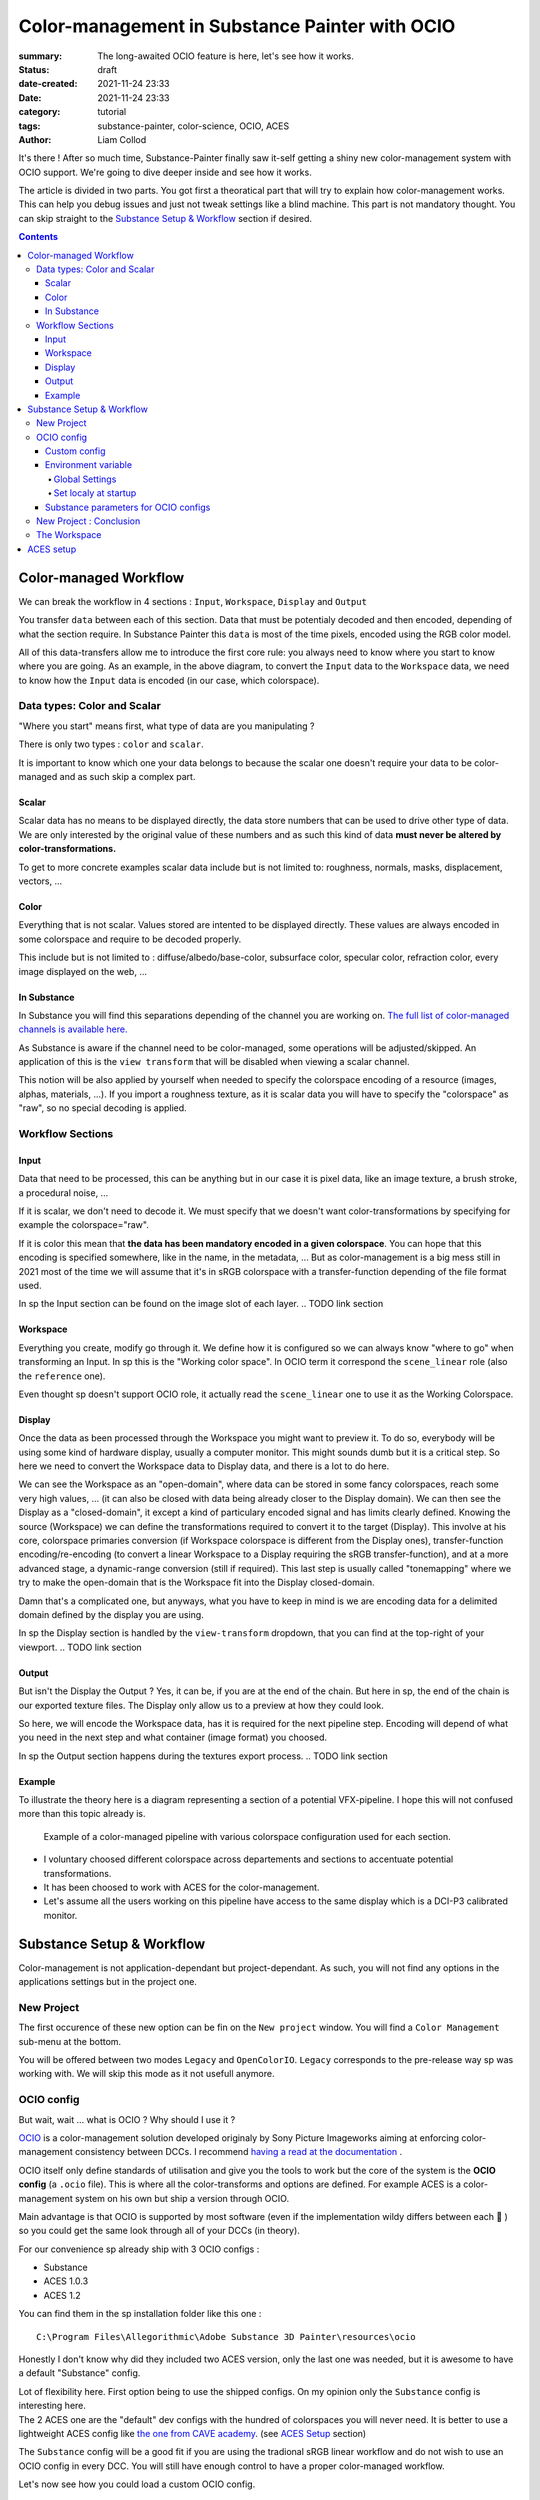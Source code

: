 Color-management in Substance Painter with OCIO
###############################################

:summary: The long-awaited OCIO feature is here, let's see how it works.

:status: draft
:date-created: 2021-11-24 23:33
:date: 2021-11-24 23:33

:category: tutorial
:tags: substance-painter, color-science, OCIO, ACES
:author: Liam Collod

.. role:: text-danger
    :class: m-text m-danger

.. role:: text-green
    :class: m-text m-primary

It's there ! After so much time, Substance-Painter finally saw it-self getting
a shiny new color-management system with OCIO support. We're going to dive
deeper inside and see how it works.

The article is divided in two parts.
You got first a theoratical part that will try to explain how
color-management works. This can help you debug issues and just not tweak
settings like a blind machine. This part is not mandatory thought. You can
skip straight to the `Substance Setup & Workflow`_ section if desired.

.. note-info::

    OCIO was introduced in `Substance-Painter version 7.4 <https://substance3d.adobe.com/documentation/spdoc/version-7-4-223053247.html>`_

    This is the version used through this article and some features might
    have changed since.

.. block-info:: Official Documentation

    https://substance3d.adobe.com/documentation/spdoc/color-management-223053233.html

.. contents::

Color-managed Workflow
----------------------

.. note-info::

    This part is aimed at beginners, but this is a too vast topic for this
    article. I recommend to read
    `Chris Brejon article's section about colorspaces
    <https://chrisbrejon.com/cg-cinematography/chapter-1-color-management
    #rgb-colorspace-and-its-components>`_ first, to be sure you understand
    some of the technical vocabulary employed.

We can break the workflow in 4 sections : ``Input``, ``Workspace``, ``Display``
and ``Output``

.. container:: l-c-color l-mrg-l l-flex-center-c

    .. raw:: html
        :file: diagramA.svg


You transfer ``data`` between each of this section. Data that must be
potentialy decoded and then encoded, depending of what the section require.
In Substance Painter this ``data`` is most of the time pixels, encoded
using the RGB color model.

All of this data-transfers allow me to introduce the first core rule:
:text-green:`you always need to know where you start to know where you are
going`.
As an example, in the above diagram, to convert the ``Input`` data to the
``Workspace`` data, we need to know how the ``Input`` data is encoded (in our
case, which colorspace).

Data types: Color and Scalar
============================

"Where you start" means first, what type of data are you manipulating ?

There is only two types : ``color`` and ``scalar``.

It is important to know which one your data belongs to because the scalar
one doesn't require your data to be color-managed and as such skip a
complex part.

Scalar
______

Scalar data has no means to be displayed directly, the data store numbers
that can be used to drive other type of data. We are only interested by the
original value of these numbers and as such this kind of data **must never
be altered by color-transformations.**

To get to more concrete examples scalar data include but is not limited to:
roughness, normals, masks, displacement, vectors, ...

.. note-warning::

    This is not because the data , when displayed, is not grayscale , that it
    is color data. For example normal maps, even if colored, ARE scalar data.

Color
_____

Everything that is not scalar. Values stored are intented to be displayed
directly. These values are always encoded in some colorspace and require to be
decoded properly.

This include but is not limited to : diffuse/albedo/base-color, subsurface
color, specular color, refraction color, every image displayed on the web, ...

In Substance
____________

In Substance you will find this separations depending of the channel you
are working on. `The full list of color-managed channels is available here.
<https://substance3d.adobe.com/documentation/spdoc/color-management
-223053233.html#section5>`_

As Substance is aware if the channel need to be color-managed, some operations
will be adjusted/skipped. An application of this is the ``view transform``
that will be disabled when viewing a scalar channel.

This notion will be also applied by yourself when needed to specify the
colorspace encoding of a resource (images, alphas, materials, ...).
If you import a roughness texture, as it is scalar data you will have to
specify the "colorspace" as "raw", so no special decoding is applied.

Workflow Sections
=================

.. container:: l-c-color l-mrg-l l-flex-center-c

    .. raw:: html
        :file: diagramA.svg

Input
_____

Data that need to be processed, this can be anything but in our case it is
pixel data, like an image texture, a brush stroke, a procedural noise, ...

If it is scalar, we don't need to decode it. We must specify that we doesn't
want color-transformations by specifying for example the colorspace="raw".

If it is color this mean that **the data has been mandatory encoded in a given
colorspace**. You can hope that this encoding is specified somewhere, like in
the name, in the metadata, ... But as color-management is a big mess still in
2021 most of the time we will assume that it's in sRGB colorspace with
a transfer-function depending of the file format used.

In sp the Input section can be found on the image slot of each layer.
.. TODO link section

Workspace
_________

Everything you create, modify go through it. We define how it is configured
so we can always know "where to go" when transforming an Input.
In sp this is the "Working color space". In OCIO term it correspond the
``scene_linear`` role (also the ``reference`` one).

Even thought sp doesn't support OCIO role, it actually read the
``scene_linear`` one to use it as the Working Colorspace.

Display
_______

Once the data as been processed through the Workspace you might want to
preview it. To do so, everybody will be using some kind of hardware display,
usually a computer monitor. This might sounds dumb but it is a critical step.
So here we need to convert the Workspace data to Display data, and there is a
lot to do here.

We can see the Workspace as an "open-domain", where data can
be stored in some fancy colorspaces, reach some very high values, ... (it
can also be closed with data being already closer to the Display domain).
We can then see the Display as a "closed-domain", it except a kind of
particulary encoded signal and has limits clearly defined. Knowing the
source (Workspace) we can define the transformations required to convert it
to the target (Display). This involve at his core, colorspace primaries
conversion (if Workspace colorspace is different from the Display ones),
transfer-function encoding/re-encoding (to convert a linear Workspace to
a Display requiring the sRGB transfer-function), and at a more advanced stage,
a dynamic-range conversion (still if required). This last step is usually
called "tonemapping" where we try to make the open-domain that is the Workspace
fit into the Display closed-domain.

Damn that's a complicated one, but anyways, what you have to keep in mind is
we are encoding data for a delimited domain defined by the display you are
using.

In sp the Display section is handled by the ``view-transform`` dropdown, that
you can find at the top-right of your viewport.
.. TODO link section

Output
______

But isn't the Display the Output ? Yes, it can be, if you are at the end of the
chain. But here in sp, the end of the chain is our exported texture files. The
Display only allow us to a preview at how they could look.

So here, we will encode the Workspace data, has it is required for the next
pipeline step. Encoding will depend of what you need in the next step and what
container (image format) you choosed.

In sp the Output section happens during the textures export process.
.. TODO link section

Example
_______

To illustrate the theory here is a diagram representing a section of a
potential VFX-pipeline. I hope this will not confused more than this topic
already is.

.. figure:: {static}/images/blog/0008/diagramB.jpg
    :target: {static}/images/blog/0008/diagramB.jpg
    :alt: Color-managed pipeline example diagram

    Example of a color-managed pipeline with various colorspace configuration
    used for each section.

-
    I voluntary choosed different colorspace across departements and sections to
    accentuate potential transformations.

-
    It has been choosed to work with ACES for the color-management.

-
    Let's assume all the users working on this pipeline have access to the
    same display which is a DCI-P3 calibrated monitor.

.. block-danger:: Substance Painter

    If we look at the Substance Painter departement, we can see that our workspace
    is ``linear - sRGB``. The artist decided to not bother working with ``ACEScg``
    colorspace but instead is using ``sRGB`` primaries.
    This mean that for the Display, the chain of color-transformation is the
    following :

    ::

        linear - sRGB > linear - ACES 2065-1 + ACES RRT > 2.6 gamma - DCI-P3


    .. container:: m-row

        .. container:: m-container-inflate m-col-l-4 m-left-l

            .. figure:: {static}/images/blog/0008/sp-odt-p3.png
                :target: {static}/images/blog/0008/sp-odt-p3.png
                :alt: sp view-transform set to ACES - P3-D60

                Located at the top-right of the viewport

        .. container:: m-col-l-8

            And all of this transformation are magically handled by the OCIO
            config, the artist only specify what display is he using by
            modifying the view-transform colorspace.

    We finally export the textures in the same Workspace colorspace.

.. block-primary:: Maya

    | Now we are in Maya. We need to apply the textures on the asset and the
     end-goal is to create a render of it. The Workspace is now ``ACEScg`` .
     This mean we need to convert our texture which are in sRGB to this
     colorspace. The Display is the same, only the source colorspace
     change, which is now ACEScg.
    | Let's skip quickly to the last departement.

.. block-warning:: Nuke

    Nuke keep the same Workspace as Maya, as our Input render is already in ACEScg
    we don't need conversion. As this is the end of the pipeline we have few
    more possibilites here for the Output. Here we want to also be able to see the
    composited render on a sRGB Display. As such this mean the Output need to be
    encoded for an sRGB Display, we cannot use the Output encoded for a DCI-P3
    Display.

Substance Setup & Workflow
--------------------------

.. image:: {static}/images/blog/0008/sp-project-legacy.png
    :target: {static}/images/blog/0008/sp-project-legacy.png
    :alt: New project window with color-management tab

Color-management is not application-dependant but project-dependant.
As such, you will not find any options in the applications settings but in
the project one.

New Project
===========

The first occurence of these new option can be fin on the ``New project``
window. You will find a ``Color Management`` sub-menu at the bottom.

.. image:: {static}/images/blog/0008/sp-project-cm-options.png
    :target: {static}/images/blog/0008/sp-project-cm-options.png
    :alt: New project window with color-management tab

.. note-info::

    You can change all the color-management settings at any moment in
    the project settings. Keep in mind that big changes could break your
    project thought.

You will be offered between two modes ``Legacy`` and ``OpenColorIO``.
``Legacy`` corresponds to the pre-release way sp was working with. We will
skip this mode as it not usefull anymore.

.. note-info::

    Even if you don't need to use any specific OCIO config, substance offer a
    default one for the sRGB workflow which made **the OCIO mode recommended
    to use.**

OCIO config
===========

.. image:: {static}/images/blog/0008/sp-project-OCIO-01.png
    :target: {static}/images/blog/0008/sp-project-OCIO-01.png
    :alt: New project window with OCIO options

But wait, wait ... what is OCIO ? Why should I use it ?

`OCIO <https://opencolorio.readthedocs.io>`_
is a color-management solution developed originaly by Sony Picture Imageworks
aiming at enforcing color-management consistency between DCCs.
I recommend `having a read at the documentation <https://opencolorio
.readthedocs.io/en/latest/concepts/overview/overview.html>`_ .

OCIO itself only define standards of utilisation and give you the tools to work
but the core of the system is the **OCIO config** (a ``.ocio`` file).
This is where all the color-transforms and options are defined.
For example ACES is a color-management system on his own but ship a version
through OCIO.

Main advantage is that OCIO is supported by most software (even if the
implementation wildy differs between each 😬 ) so you could get the same look
through all of your DCCs (in theory).

.. transition:: ~

For our convenience sp already ship with 3 OCIO configs :

- Substance
- ACES 1.0.3
- ACES 1.2

You can find them in the sp installation folder like this one :

::

    C:\Program Files\Allegorithmic\Adobe Substance 3D Painter\resources\ocio

Honestly I don't know why did they included two ACES version, only the last
one was needed, but it is awesome to have a default "Substance" config.

| Lot of flexibility here. First option being to use the shipped configs.
 On my opinion only the ``Substance`` config is interesting here.
| The 2 ACES one are the "default" dev configs with the hundred of
 colorspaces you will never need. It is better to use a lightweight ACES
 config like `the one from CAVE academy <https://caveacademy
 .com/product/cave-cg-animation-aces-ocio-config/>`_. (see `ACES Setup`_
 section)

The ``Substance`` config will be a good fit if you are using the tradional
sRGB linear workflow and do not wish to use an OCIO config in every DCC.
You will still have enough control to have a proper color-managed workflow.

Let's now see how you could load a custom OCIO config.

.. transition:: ~

Custom config
_____________

.. image:: {static}/images/blog/0008/sp-project-ocio-custom.png
    :target: {static}/images/blog/0008/sp-project-ocio-custom.png
    :alt: New project window with OCIO option set with a custom config.

The first option is to use the ``Custom`` option and the manually look for
the path to the ``config.ocio`` file on your disk.


.. block-warning:: Only a reference to the config path is saved in the project.

    When submiting a OCIO config through the ``Custom`` option, **the config is always
    loaded live from the disk**. This mean if you share a substance project with
    someone that doesn't have the OCIO config at the same exact path you will
    see this message pop up :

    .. image:: {static}/images/blog/0008/sp-project-ocio-custom-error.png
        :target: {static}/images/blog/0008/sp-project-ocio-custom-error.png
        :alt: Error window when the custom config can't be found.

See the bottom section `Substance parameters for OCIO configs`_ to continue
the setup.

Environment variable
____________________

The above might be enough for indivual artist but being in a pipeline
environement will require other way to set OCIO automaticaly.

.. note-info::

    If the OCIO environment variable is present and has a valid configuration
    file it will take over to override and disable the UI settings.

On Windows you have 2 way to set environment variable :

Global Settings
"""""""""""""""

.. image:: {static}/images/blog/0008/ocio-env-global.png
    :target: {static}/images/blog/0008/ocio-env-global.png
    :alt: Windows creating the OCIO environment variable.

You create a new variable named OCIO with the path to the config.
This variable will be used by ALL software that can read it. (unless
overriden).

This is not a recommended solution as you polute your environment variable + if
you decide to switch the config for an other one all your previous project
will be broken.

Set localy at startup
"""""""""""""""""""""

You defined the environment variable in a start-up script.
This is the cleanest way to do it but means you can't use the Windows shortcut
to start your software :

We use a ``.bat`` to configure and launch the software. Here is a basic ``.bat``
that will set the OCIO variable and then launch sp.

.. code:: shell

    set "OCIO=C:\aces_1.1\config.ocio"

    "C:\Program Files\Allegorithmic\Adobe Substance 3D Painter\Adobe Substance 3D Painter.exe"

.. note-default::

    To create a ``.bat`` just create a new ``.txt`` file, paste the above code,
    modify it with the path to your config, save it, and then just replace
    the ``.txt`` with ``.bat`` in the file's name.

| This mean that to launch Substance you will have to always use this .bat.
 No "double-clicking" on file to open them either.
| You can have a look on internet at `how to pin a .bat to the taskbar
 <https://superuser.com/questions/656611/how-to-pin-a-batch-file-to-the
 -taskbar-quicklaunch/656649>`_ .

But this guarantee a very robust software configuration per project.

Substance parameters for OCIO configs
_____________________________________

.. figure:: {static}/images/blog/0008/sp-project-ocio-options.png
    :target: {static}/images/blog/0008/sp-project-ocio-options.png
    :alt: Options for OCIO mode in sp..

    OCIO with Substance config properly configured.


This correspond to all the section bellow the color-management mode. It allow
to configure how inputs reacts with the OCIO config, i.e which colorspace is
being assigned by default.

Usually in other software this section is configured using the `OCIO roles
<https://opencolorio.readthedocs.io/en/latest/guides/authoring/overview
.html#roles>`_ defined in the OCIO configuration.
:text-danger:`But currently sp doesn't support OCIO roles.` Instead it is
using the ``working colorspace`` as a default colorspace everywhere, which mean
:text-danger:`you have to manually setup this section` to get correct result
with the auto settings.

If you look at the above image, this is how it supposed to look when picking
the Substance config. By default 8 and 16 bit images are supposed to be
considered as ``sRGB``, same goes for substance materials.

Make sure these options are properly configured with the intended colorspaces
for each format if you want all the ``auto`` options to work properly.

Vist the `ACES setup`_ section to find how this should be considered if you
are using the ACES config.

New Project : Conclusion
========================

Alright, to recap' everything for a new project you need :

1. Change the color-management mode to OCIO
2. Choose the OCIO config (already choosen if env variable set)
3. Edit the OCIO options to have the correct default colorspaces working.

And of course setting the other parameters related to your texturing.

Now you we are good to start the texturing workflow.

The Workspace
=============

The Workspace, in software is actually an "abstract" section. It just represent
the colorspace used as a reference, target or source for every color
transformations. It is defined in the OCIO config and cannot be changed outside
of it. In the OCIO config it correspond to the ``scene_linear`` role.

.. figure:: {static}/images/blog/0008/sp-project-ocio-workspace.png
    :target: {static}/images/blog/0008/sp-project-ocio-workspace.png
    :alt: The Working Colorspace displayed in the Color-management tab.

    Using the ACES 1.2 OCIO config

ACES setup
----------

.. TODO
